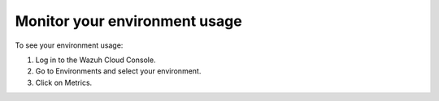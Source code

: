 .. Copyright (C) 2020 Wazuh, Inc.

.. _cloud_your_environment_monitor_usage:

Monitor your environment usage
==============================

.. meta::
  :description: Learn how to monitor your environment usage.

To see your environment usage:

1. Log in to the Wazuh Cloud Console.
2. Go to Environments and select your environment.
3. Click on Metrics.

